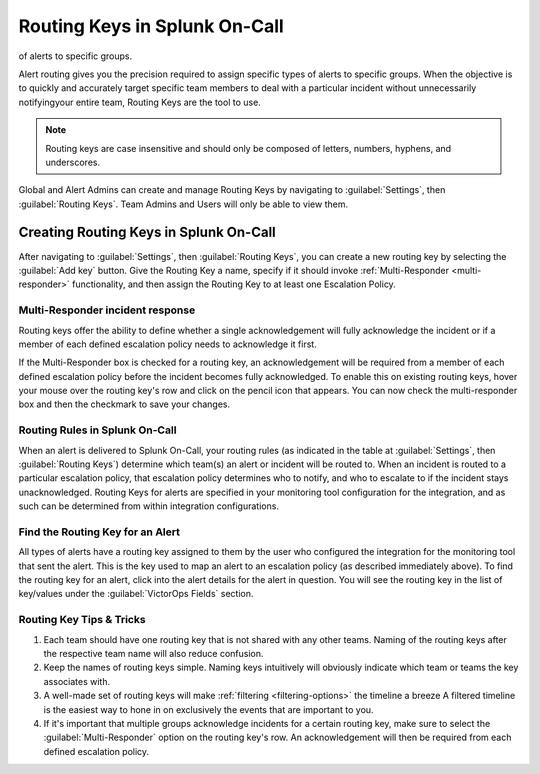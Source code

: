 .. _routing-keys:


************************************************************************
Routing Keys in Splunk On-Call
************************************************************************

.. meta::
   :description: Alert routing gives you the precision required to assign specific types
of alerts to specific groups.


Alert routing gives you the precision required to assign specific types of alerts to specific groups. When the objective is to quickly and accurately target specific team members to deal with a particular
incident without unnecessarily notifyingyour entire team, Routing Keys are the tool to use.

.. note:: Routing keys are case insensitive and should only be composed of letters, numbers, hyphens, and underscores.

Global and Alert Admins can create and manage Routing Keys by navigating to :guilabel:`Settings`, then :guilabel:`Routing Keys`. Team Admins and Users will only be able to view them.

Creating Routing Keys in Splunk On-Call
===============================================

After navigating to :guilabel:`Settings`, then :guilabel:`Routing Keys`, you can create a new routing key by selecting the :guilabel:`Add key` button. Give the Routing Key a name, specify if it should invoke
:ref:`Multi-Responder <multi-responder>` functionality, and then assign the Routing Key to at least one
Escalation Policy.

Multi-Responder incident response
---------------------------------

Routing keys offer the ability to define whether a single acknowledgement will fully acknowledge the incident or if a member of each defined escalation policy needs to acknowledge it first.

If the Multi-Responder box is checked for a routing key, an acknowledgement will be required from a member of each defined escalation policy before the incident becomes fully acknowledged. To enable this on existing routing keys, hover your mouse over the routing key's row and click on the pencil icon that appears. You can now check the multi-responder box and then the checkmark to save your changes.

.. image:: /_images/spoc/routing-keys.png
    :width: 100%
    :alt: Select the edit pencil, then select multi-responder.


Routing Rules in Splunk On-Call
-------------------------------

When an alert is delivered to Splunk On-Call, your routing rules (as indicated in the table at :guilabel:`Settings`, then :guilabel:`Routing Keys`) determine which team(s) an alert or incident will be routed to. When an incident is routed to a particular escalation policy, that escalation policy
determines who to notify, and who to escalate to if the incident stays unacknowledged. Routing Keys for alerts are specified in your monitoring tool configuration for the integration, and as such can be determined from within integration configurations.

Find the Routing Key for an Alert
---------------------------------

All types of alerts have a routing key assigned to them by the user who configured the integration for the monitoring tool that sent the alert. This is the key used to map an alert to an escalation policy (as
described immediately above). To find the routing key for an alert, click into the alert details for the alert in question. You will see the routing key in the list of key/values under the :guilabel:`VictorOps Fields` section.

Routing Key Tips & Tricks
-------------------------

1. Each team should have one routing key that is not shared with any other teams. Naming of the routing keys after the respective team name will also reduce confusion.
2. Keep the names of routing keys simple. Naming keys intuitively will obviously indicate which team or teams the key associates with.
3. A well-made set of routing keys will make :ref:`filtering <filtering-options>` the timeline a breeze A filtered timeline is the easiest way to hone in on exclusively the events that are important to you.
4. If it's important that multiple groups acknowledge incidents for a certain routing key, make sure to select the :guilabel:`Multi-Responder` option on the routing key's row. An acknowledgement will then be required from each defined escalation policy.
